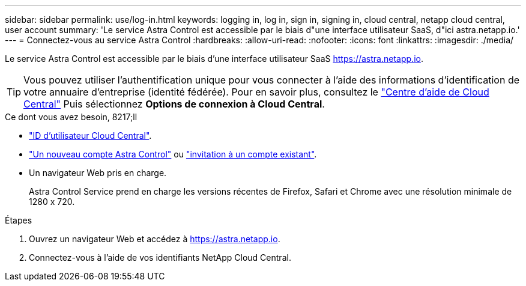 ---
sidebar: sidebar 
permalink: use/log-in.html 
keywords: logging in, log in, sign in, signing in, cloud central, netapp cloud central, user account 
summary: 'Le service Astra Control est accessible par le biais d"une interface utilisateur SaaS, d"ici astra.netapp.io.' 
---
= Connectez-vous au service Astra Control
:hardbreaks:
:allow-uri-read: 
:nofooter: 
:icons: font
:linkattrs: 
:imagesdir: ./media/


[role="lead"]
Le service Astra Control est accessible par le biais d'une interface utilisateur SaaS https://astra.netapp.io[].


TIP: Vous pouvez utiliser l'authentification unique pour vous connecter à l'aide des informations d'identification de votre annuaire d'entreprise (identité fédérée). Pour en savoir plus, consultez le https://cloud.netapp.com/help-center["Centre d'aide de Cloud Central"^] Puis sélectionnez *Options de connexion à Cloud Central*.

.Ce dont vous avez besoin, 8217;ll
* link:../get-started/register.html["ID d'utilisateur Cloud Central"].
* link:../get-started/register.html["Un nouveau compte Astra Control"] ou link:manage-users.html["invitation à un compte existant"].
* Un navigateur Web pris en charge.
+
Astra Control Service prend en charge les versions récentes de Firefox, Safari et Chrome avec une résolution minimale de 1280 x 720.



.Étapes
. Ouvrez un navigateur Web et accédez à https://astra.netapp.io[].
. Connectez-vous à l'aide de vos identifiants NetApp Cloud Central.

